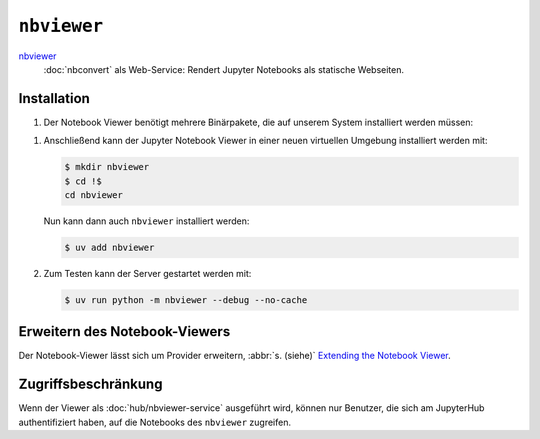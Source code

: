 ``nbviewer``
============

`nbviewer <https://github.com/jupyter/nbviewer>`_
    :doc:`nbconvert` als Web-Service: Rendert Jupyter Notebooks als statische
    Webseiten.

Installation
------------

#. Der Notebook Viewer benötigt mehrere Binärpakete, die auf unserem System
   installiert werden müssen:

.. tab:: Debian/Ubuntu

    .. code-block:: console

        $ sudo apt install libmemcached-dev libcurl4-openssl-dev pandoc libevent-dev

.. tab:: macOS

    .. code-block:: console

        $ brew install libmemcached openssl pandoc libevent

#. Anschließend kann der Jupyter Notebook Viewer in einer neuen virtuellen
   Umgebung installiert werden mit:

   .. code-block:: console

      $ mkdir nbviewer
      $ cd !$
      cd nbviewer

   Nun kann dann auch ``nbviewer`` installiert werden:

   .. code-block:: console

      $ uv add nbviewer

#. Zum Testen kann der Server gestartet werden mit:

   .. code-block:: console

      $ uv run python -m nbviewer --debug --no-cache

Erweitern des Notebook-Viewers
------------------------------

Der Notebook-Viewer lässt sich um Provider erweitern, :abbr:`s. (siehe)`
`Extending the Notebook Viewer
<https://github.com/jupyter/nbviewer#extending-the-notebook-viewer>`_.


Zugriffsbeschränkung
--------------------

Wenn der Viewer als :doc:`hub/nbviewer-service` ausgeführt wird, können
nur Benutzer, die sich am JupyterHub authentifiziert haben, auf die
Notebooks des ``nbviewer`` zugreifen.
